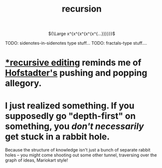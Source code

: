 :PROPERTIES:
:ID:       ca2dd450-e352-43ce-95eb-9fd8e80c646c
:END:
#+TITLE: recursion


#+HTML:<div align=center>
${\Large x^{x^{x^{x^{x^{...}}}}}}$
#+HTML:</div>

TODO: sidenotes-in-sidenotes type stuff...
TODO: fractals-type stuff....

* [[https://www.gnu.org/software/emacs/manual/html_node/elisp/Recursive-Editing.html#Recursive-Editing][*recursive editing]] reminds me of [[id:23d8df0c-8813-45f4-8c83-acd33a32ac09][Hofstadter's]] pushing and popping allegory.
* I just realized something. If you supposedly go "depth-first" on something, you /don't necessarily/ get stuck in a rabbit hole.
:PROPERTIES:
:CREATED:  [2022-05-14 Sat 14:04]
:ID:       b3900c6d-a7f0-44e1-bdd9-3aa36ecf3396
:END:
Because the structure of knowledge isn't just a bunch of separate rabbit holes -- you might come shooting out some other tunnel, traversing over the graph of ideas, Mariokart style!
[[file:rainbow_road.gif]]
